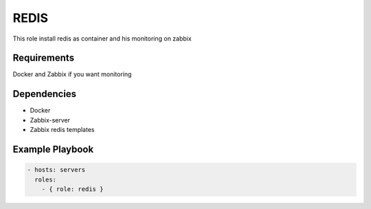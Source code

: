 REDIS
=====

This role install redis as container and his monitoring on zabbix

Requirements
------------

Docker and Zabbix if you want monitoring

Dependencies
------------

- Docker
- Zabbix-server
- Zabbix redis templates

Example Playbook
----------------

.. code::

  - hosts: servers
    roles:
      - { role: redis }
